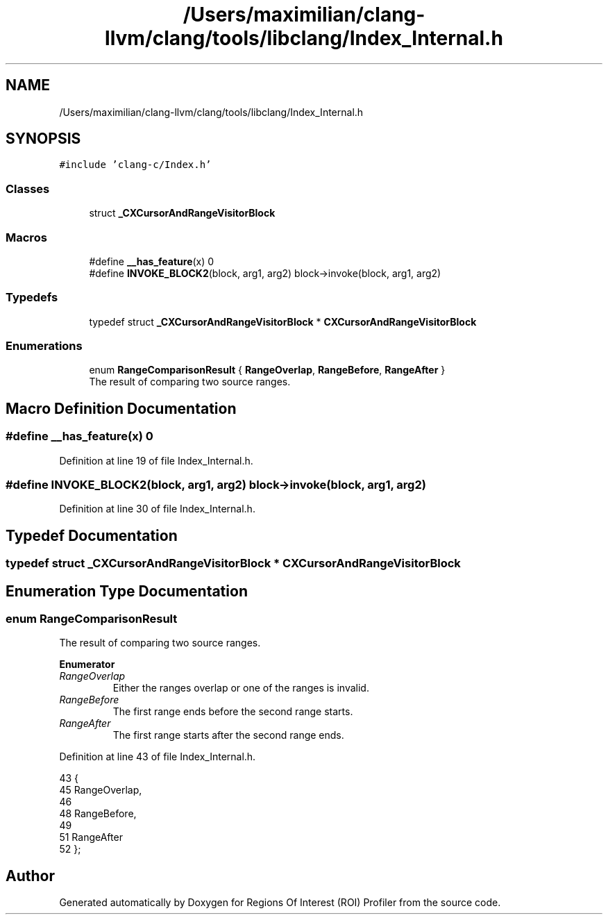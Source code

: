 .TH "/Users/maximilian/clang-llvm/clang/tools/libclang/Index_Internal.h" 3 "Sat Feb 12 2022" "Version 1.2" "Regions Of Interest (ROI) Profiler" \" -*- nroff -*-
.ad l
.nh
.SH NAME
/Users/maximilian/clang-llvm/clang/tools/libclang/Index_Internal.h
.SH SYNOPSIS
.br
.PP
\fC#include 'clang\-c/Index\&.h'\fP
.br

.SS "Classes"

.in +1c
.ti -1c
.RI "struct \fB_CXCursorAndRangeVisitorBlock\fP"
.br
.in -1c
.SS "Macros"

.in +1c
.ti -1c
.RI "#define \fB__has_feature\fP(x)   0"
.br
.ti -1c
.RI "#define \fBINVOKE_BLOCK2\fP(block,  arg1,  arg2)   block\->invoke(block, arg1, arg2)"
.br
.in -1c
.SS "Typedefs"

.in +1c
.ti -1c
.RI "typedef struct \fB_CXCursorAndRangeVisitorBlock\fP * \fBCXCursorAndRangeVisitorBlock\fP"
.br
.in -1c
.SS "Enumerations"

.in +1c
.ti -1c
.RI "enum \fBRangeComparisonResult\fP { \fBRangeOverlap\fP, \fBRangeBefore\fP, \fBRangeAfter\fP }"
.br
.RI "The result of comparing two source ranges\&. "
.in -1c
.SH "Macro Definition Documentation"
.PP 
.SS "#define __has_feature(x)   0"

.PP
Definition at line 19 of file Index_Internal\&.h\&.
.SS "#define INVOKE_BLOCK2(block, arg1, arg2)   block\->invoke(block, arg1, arg2)"

.PP
Definition at line 30 of file Index_Internal\&.h\&.
.SH "Typedef Documentation"
.PP 
.SS "typedef struct \fB_CXCursorAndRangeVisitorBlock\fP * \fBCXCursorAndRangeVisitorBlock\fP"

.SH "Enumeration Type Documentation"
.PP 
.SS "enum \fBRangeComparisonResult\fP"

.PP
The result of comparing two source ranges\&. 
.PP
\fBEnumerator\fP
.in +1c
.TP
\fB\fIRangeOverlap \fP\fP
Either the ranges overlap or one of the ranges is invalid\&. 
.TP
\fB\fIRangeBefore \fP\fP
The first range ends before the second range starts\&. 
.TP
\fB\fIRangeAfter \fP\fP
The first range starts after the second range ends\&. 
.PP
Definition at line 43 of file Index_Internal\&.h\&.
.PP
.nf
43                            {
45   RangeOverlap,
46 
48   RangeBefore,
49 
51   RangeAfter
52 };
.fi
.SH "Author"
.PP 
Generated automatically by Doxygen for Regions Of Interest (ROI) Profiler from the source code\&.
